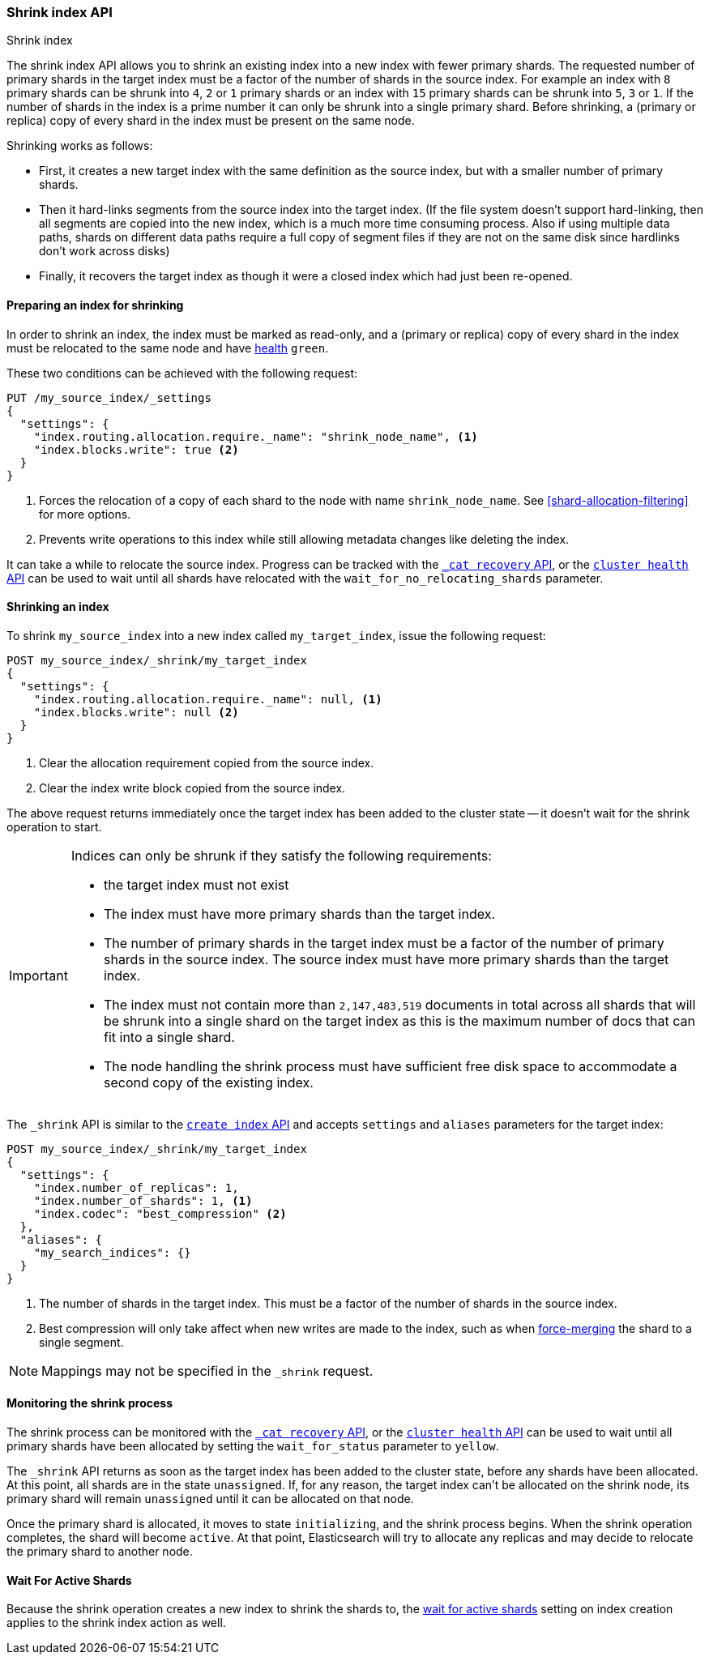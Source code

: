 [[indices-shrink-index]]
=== Shrink index API
++++
<titleabbrev>Shrink index</titleabbrev>
++++

The shrink index API allows you to shrink an existing index into a new index
with fewer primary shards. The requested number of primary shards in the target index
must be a factor of the number of shards in the source index. For example an index with
`8` primary shards can be shrunk into `4`, `2` or `1` primary shards or an index
with `15` primary shards can be shrunk into `5`, `3` or `1`. If the number
of shards in the index is a prime number it can only be shrunk into a single
primary shard. Before shrinking, a (primary or replica) copy of every shard
in the index must be present on the same node.

Shrinking works as follows:

* First, it creates a new target index with the same definition as the source
  index, but with a smaller number of primary shards.

* Then it hard-links segments from the source index into the target index. (If
  the file system doesn't support hard-linking, then all segments are copied
  into the new index, which is a much more time consuming process. Also if using 
  multiple data paths, shards on different data paths require a full copy of 
  segment files if they are not on the same disk since hardlinks don’t work across
  disks)

* Finally, it recovers the target index as though it were a closed index which
  had just been re-opened.

[float]
==== Preparing an index for shrinking

In order to shrink an index, the index must be marked as read-only, and a
(primary or replica) copy of every shard in the index must be relocated to the
same node and have <<cluster-health,health>> `green`.

These two conditions can be achieved with the following request:

[source,console]
--------------------------------------------------
PUT /my_source_index/_settings
{
  "settings": {
    "index.routing.allocation.require._name": "shrink_node_name", <1>
    "index.blocks.write": true <2>
  }
}
--------------------------------------------------
// TEST[s/^/PUT my_source_index\n{"settings":{"index.number_of_shards":2}}\n/]

<1> Forces the relocation of a copy of each shard to the node with name
    `shrink_node_name`.  See <<shard-allocation-filtering>> for more options.

<2> Prevents write operations to this index while still allowing metadata
    changes like deleting the index.

It can take a while to relocate the source index.  Progress can be tracked
with the <<cat-recovery,`_cat recovery` API>>, or the <<cluster-health,
`cluster health` API>> can be used to wait until all shards have relocated
with the `wait_for_no_relocating_shards` parameter.

[float]
==== Shrinking an index

To shrink `my_source_index` into a new index called `my_target_index`, issue
the following request:

[source,console]
--------------------------------------------------
POST my_source_index/_shrink/my_target_index
{
  "settings": {
    "index.routing.allocation.require._name": null, <1>
    "index.blocks.write": null <2>
  }
}
--------------------------------------------------
// TEST[continued]

<1> Clear the allocation requirement copied from the source index.
<2> Clear the index write block copied from the source index.

The above request returns immediately once the target index has been added to
the cluster state -- it doesn't wait for the shrink operation to start.

[IMPORTANT]
=====================================

Indices can only be shrunk if they satisfy the following requirements:

* the target index must not exist

* The index must have more primary shards than the target index.

* The number of primary shards in the target index must be a factor of the
  number of primary shards in the source index. The source index must have
  more primary shards than the target index.

* The index must not contain more than `2,147,483,519` documents in total
  across all shards that will be shrunk into a single shard on the target index
  as this is the maximum number of docs that can fit into a single shard.

* The node handling the shrink process must have sufficient free disk space to
  accommodate a second copy of the existing index.

=====================================

The `_shrink` API is similar to the <<indices-create-index, `create index` API>>
and accepts `settings` and `aliases` parameters for the target index:

[source,console]
--------------------------------------------------
POST my_source_index/_shrink/my_target_index
{
  "settings": {
    "index.number_of_replicas": 1,
    "index.number_of_shards": 1, <1>
    "index.codec": "best_compression" <2>
  },
  "aliases": {
    "my_search_indices": {}
  }
}
--------------------------------------------------
// TEST[s/^/PUT my_source_index\n{"settings": {"index.number_of_shards":5,"index.blocks.write": true}}\n/]

<1> The number of shards in the target index. This must be a factor of the
    number of shards in the source index.
<2> Best compression will only take affect when new writes are made to the
    index, such as when <<indices-forcemerge,force-merging>> the shard to a single
    segment.


NOTE: Mappings may not be specified in the `_shrink` request.

[float]
==== Monitoring the shrink process

The shrink process can be monitored with the <<cat-recovery,`_cat recovery`
API>>, or the <<cluster-health, `cluster health` API>> can be used to wait
until all primary shards have been allocated by setting the  `wait_for_status`
parameter to `yellow`.

The `_shrink` API returns as soon as the target index has been added to the
cluster state, before any shards have been allocated. At this point, all
shards are in the state `unassigned`. If, for any reason, the target index
can't be allocated on the shrink node, its primary shard will remain
`unassigned` until it can be allocated on that node.

Once the primary shard is allocated, it moves to state `initializing`, and the
shrink process begins. When the shrink operation completes, the shard will
become `active`. At that  point, Elasticsearch will try to allocate any
replicas and may decide to relocate the primary shard to another node.

[float]
==== Wait For Active Shards

Because the shrink operation creates a new index to shrink the shards to,
the <<create-index-wait-for-active-shards,wait for active shards>> setting
on index creation applies to the shrink index action as well.
